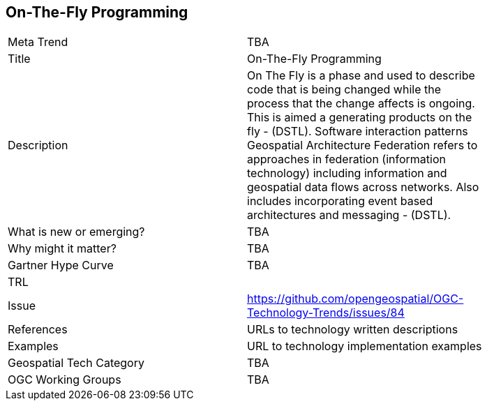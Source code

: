 [#OnTheFlyProgramming]
[discrete]
== On-The-Fly Programming

[width="80%"]
|=======================
|Meta Trend	| TBA
|Title | On-The-Fly Programming
|Description | On The Fly is a phase and used to describe code that is being changed while the process that the change affects is ongoing. This is aimed a generating products on the fly - (DSTL). Software interaction patterns	Geospatial Architecture Federation refers to approaches in federation (information technology) including information and geospatial data flows across networks. Also includes incorporating event based architectures and messaging - (DSTL).
| What is new or emerging?	| TBA
| Why might it matter? | TBA
| Gartner Hype Curve | 	TBA
| TRL |
| Issue | https://github.com/opengeospatial/OGC-Technology-Trends/issues/84
|References | URLs to technology written descriptions
|Examples | URL to technology implementation examples
|Geospatial Tech Category 	| TBA
|OGC Working Groups | TBA
|=======================
<<<
